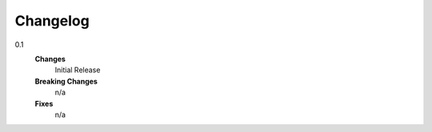 Changelog
=====================

0.1
    **Changes**
        Initial Release
    **Breaking Changes**
        n/a
    **Fixes**
        n/a